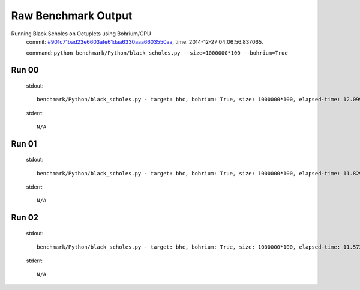 
Raw Benchmark Output
====================

Running Black Scholes on Octuplets using Bohrium/CPU
    commit: `#901c71bad23e6603afe61daa6330aaa6603550aa <https://bitbucket.org/bohrium/bohrium/commits/901c71bad23e6603afe61daa6330aaa6603550aa>`_,
    time: 2014-12-27 04:06:56.837065.

    command: ``python benchmark/Python/black_scholes.py --size=1000000*100 --bohrium=True``

Run 00
~~~~~~
    stdout::

        benchmark/Python/black_scholes.py - target: bhc, bohrium: True, size: 1000000*100, elapsed-time: 12.099011
        

    stderr::

        N/A



Run 01
~~~~~~
    stdout::

        benchmark/Python/black_scholes.py - target: bhc, bohrium: True, size: 1000000*100, elapsed-time: 11.829291
        

    stderr::

        N/A



Run 02
~~~~~~
    stdout::

        benchmark/Python/black_scholes.py - target: bhc, bohrium: True, size: 1000000*100, elapsed-time: 11.572682
        

    stderr::

        N/A



